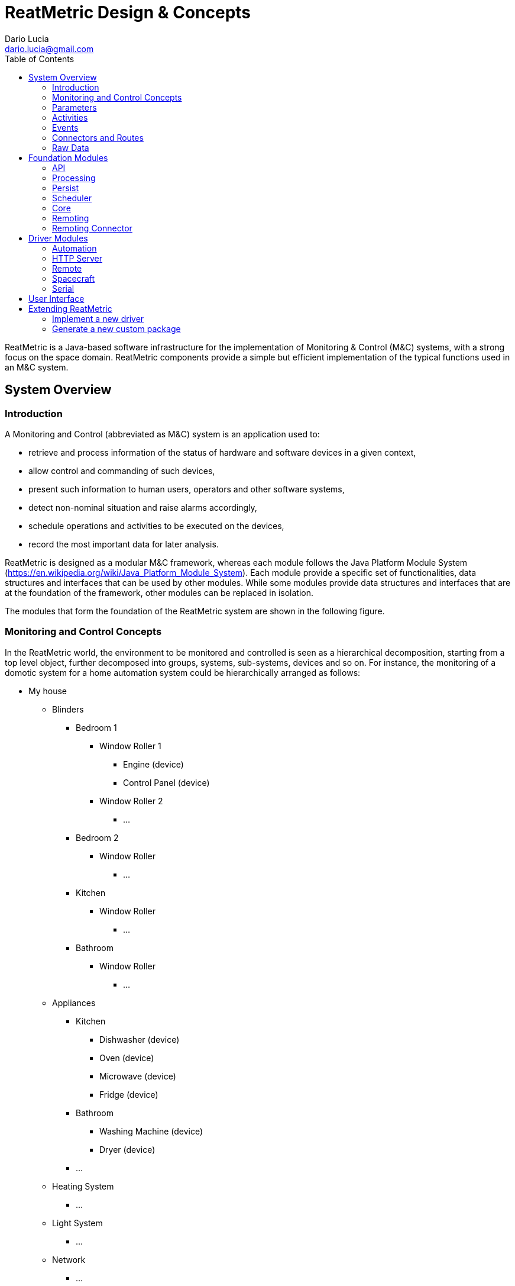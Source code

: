 = ReatMetric Design & Concepts
Dario Lucia <dario.lucia@gmail.com>
:toc:
:homepage: https://github.com/dariol83/reatmetric

ReatMetric is a Java-based software infrastructure for the implementation of Monitoring & Control (M&C) systems,
with a strong focus on the space domain. ReatMetric components provide a simple but efficient implementation of the
typical functions used in an M&C system.

== System Overview

=== Introduction

A Monitoring and Control (abbreviated as M&C) system is an application used to:

* retrieve and process information of the status of hardware and software devices in a given context,
* allow control and commanding of such devices,
* present such information to human users, operators and other software systems,
* detect non-nominal situation and raise alarms accordingly,
* schedule operations and activities to be executed on the devices,
* record the most important data for later analysis.

ReatMetric is designed as a modular M&C framework, whereas each module follows the Java Platform Module System
(https://en.wikipedia.org/wiki/Java_Platform_Module_System). Each module provide a specific set of functionalities,
data structures and interfaces that can be used by other modules. While some modules provide data structures and
interfaces that are at the foundation of the framework, other modules can be replaced in isolation.

The modules that form the foundation of the ReatMetric system are shown in the following figure.

=== Monitoring and Control Concepts

In the ReatMetric world, the environment to be monitored and controlled is seen as a hierarchical decomposition,
starting from a top level object, further decomposed into groups, systems, sub-systems, devices and so on. For instance,
the monitoring of a domotic system for a home automation system could be hierarchically arranged as follows:

* My house
** Blinders
*** Bedroom 1
**** Window Roller 1
***** Engine (device)
***** Control Panel (device)
**** Window Roller 2
***** ...
*** Bedroom 2
**** Window Roller
***** ...
*** Kitchen
**** Window Roller
***** ...
*** Bathroom
**** Window Roller
***** ...
** Appliances
*** Kitchen
**** Dishwasher (device)
**** Oven (device)
**** Microwave (device)
**** Fridge (device)
*** Bathroom
**** Washing Machine (device)
**** Dryer (device)
*** ...
** Heating System
*** ...
** Light System
*** ...
** Network
*** ...

The arrangement of the hierarchy is sometimes obvious to design, while in other cases can be more a matter of taste. In
the example above, for instance, the hierarchy is a functional hierarchy, based on the functional elements present in
the domotic system. However, a hierarchical breakdown based on the rooms of the house could have been an alternative.
What it is not a matter of taste are the physical objects (labelled as 'device'), which are ultimately monitored and
controlled. Such objects are characterised by having:

* A readable state - i.e. a set of _parameters_ - with related values, which you can actively monitor and, in some cases,
also change. For instance, a television has the following state parameters: if it is on or off, selected input source,
selected program, current volume, if is muted or not, version of the installed firmware... Some parameters can be also
set (e.g. changing the program or muting/unmuting the device), while some others are read-only (e.g. the version of the
installed firmware).
* A commanding interface - i.e. a set of defined _activities_ - that specify what you can do with the device. For
instance, an oven can have a way to request the start of the self-cleaning. Depending on the protocol exposed by the
device, the lifecycle of activity executions can be monitored (e.g. the device informs that the operation has been
accepted and, after a while, that the operation has been completed - with success or with error).
* A way to signal when something happened - i.e. an _event_ - which is relevant for the functioning purpose of the device.
For instance, a television might signal when a new version of the firmware is detected.

ReatMetric concepts are derived as described above. As it is a M&C framework oriented to the space domain, such concepts
are a re-elaboration of the M&C concepts reported in the ECSS standard ECSS-E-ST-70C
(https://esastar-publication.sso.esa.int/api/filemanagement/download?url=emits.sso.esa.int/emits-doc/ESOC/1-6223/ECSS-E-ST-70-31C(31July2008).pdf).
ReatMetric manages a hierarchical tree composed of so-called _System Entities_. A _System Entity_ (at any level of the
hierarchy) is characterised by _parameters_, _activities_ and _events_. Some system entities are mapped to actual devices,
while others are introduced only as 'containers', to partition large systems in subsystems.

=== Parameters
A _parameter_ is a property containing a value. A parameter defines a so-called raw type and an engineering type:

* The raw type is the type of the value that will be reported for that parameter, for further processing. For instance,
the status of the mute/unmute parameter of a television might be reported by the television interface as 0 if the TV is
muted, and 1 if it is unmuted. In such case, the raw type of the 'muted status' parameter is an unsigned integer. The
value as reported by the TV takes the name of _source value_.
* The engineering type is the type of the value that will be reported after the processing. For instance, it might be
desirable to have a mapping between the value 0 to the string 'MUTED' and the value 1 to the string 'UNMUTED'. The
function mapping the source value to the engineering value takes the name of _calibration function_.

The value of a parameter might be considered valid depending on certain conditions. For instance, the current value of
the TV volume level should be irrelevant, if the TV is muted. The parameter mapping the TV volume level will have
therefore a _validity condition_, linked to the parameter value of the mute/unmute parameter. Parameters that are not
valid are not calibrated.

Each parameter may define a set of _monitoring checks_, i.e. conditions that are evaluated again the engineering value of the
parameter every time a new engineering value of that parameter is available. If the value is not satisfying the defined
check, the parameter _alarm state_ will change to a non-nominal state. Each check may define an applicability condition,
which is evaluated to understand if the related check must be verified or not. Parameters that are not valid are never
checked.

There is a type of parameters, for which the _source value_ is not retrieved by devices, but it is computed internally
by ReatMetric, based on an arithmetic/algorithmic expression. Such parameters are called _synthetic parameters_: the
source value of synthetic parameters is recomputed every time one of the dependant parameters is updated.

=== Activities
An _activity_ is the definition of an operation that can be performed by a given system entity. An activity is
characterized by a set of named arguments, each having a raw type and an engineering type. As per parameters, a
de-calibration function may be present for each argument, to convert the argument value provided as engineering value
into a source value, which can be delivered to the device.

Once invoked, an _activity occurrence_ is created and dispatched to the specific ReatMetric driver for implementation.
An activity lifecycle in ReatMetric is defined by the following states:

* CREATION:
* RELEASE:
* TRANSMISSION:
* SCHEDULING:
* EXECUTION:
* VERIFICATION:
* COMPLETED:

=== Events


=== Connectors and Routes


=== Raw Data


== Foundation Modules

=== API

=== Processing

=== Persist

=== Scheduler

=== Core

=== Remoting

=== Remoting Connector

== Driver Modules

=== Automation

=== HTTP Server

=== Remote

=== Spacecraft

=== Serial

== User Interface

== Extending ReatMetric

=== Implement a new driver

=== Generate a new custom package













